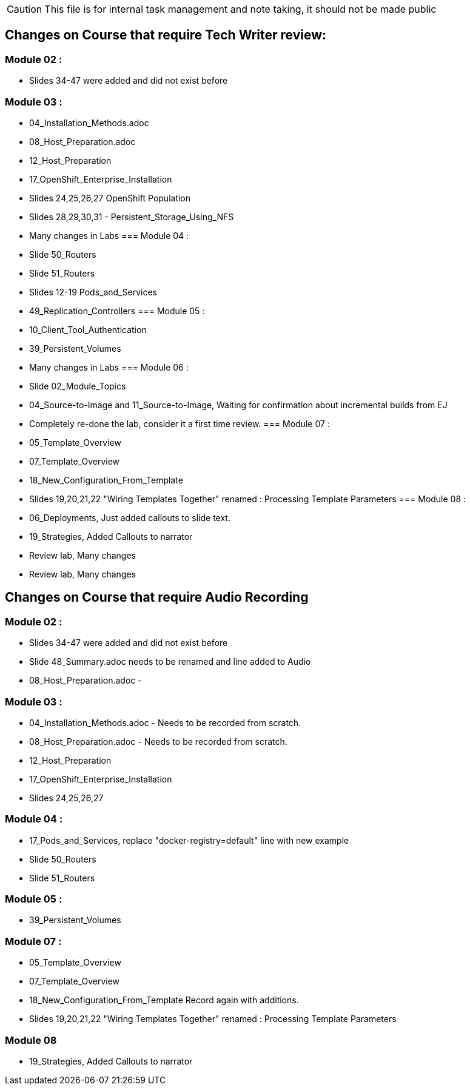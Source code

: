 
CAUTION: This file is for internal task management and note taking, it should not be made public

== Changes on Course that require Tech Writer review:

=== Module 02 :

- Slides 34-47 were added and did not exist before

=== Module 03 :
- 04_Installation_Methods.adoc
- 08_Host_Preparation.adoc
- 12_Host_Preparation
- 17_OpenShift_Enterprise_Installation
- Slides 24,25,26,27 OpenShift Population
- Slides 28,29,30,31 - Persistent_Storage_Using_NFS
- Many changes in Labs
=== Module 04 :
- Slide 50_Routers
- Slide 51_Routers
- Slides 12-19 Pods_and_Services
- 49_Replication_Controllers
=== Module 05 :
- 10_Client_Tool_Authentication
- 39_Persistent_Volumes
- Many changes in Labs
=== Module 06 :
- Slide 02_Module_Topics
- 04_Source-to-Image and 11_Source-to-Image, Waiting for confirmation about incremental builds from EJ
- Completely re-done the lab, consider it a first time review.
=== Module 07 :
- 05_Template_Overview
- 07_Template_Overview
- 18_New_Configuration_From_Template
- Slides 19,20,21,22 "Wiring Templates Together" renamed : Processing Template Parameters
=== Module 08 :
- 06_Deployments, Just added callouts to slide text.
- 19_Strategies, Added Callouts to narrator
- Review lab, Many changes
- Review lab, Many changes

== Changes on Course that require Audio Recording

=== Module 02 :
- Slides 34-47 were added and did not exist before
- Slide 48_Summary.adoc needs to be renamed and line added to Audio
- 08_Host_Preparation.adoc -

=== Module 03 :
- 04_Installation_Methods.adoc - Needs to be recorded from scratch.
- 08_Host_Preparation.adoc - Needs to be recorded from scratch.
- 12_Host_Preparation
- 17_OpenShift_Enterprise_Installation
- Slides 24,25,26,27

=== Module 04 :
- 17_Pods_and_Services, replace "docker-registry=default" line with new example
- Slide 50_Routers
- Slide 51_Routers

=== Module 05 :
- 39_Persistent_Volumes

=== Module 07 :
- 05_Template_Overview
- 07_Template_Overview
- 18_New_Configuration_From_Template Record again with additions.
- Slides 19,20,21,22 "Wiring Templates Together" renamed : Processing Template Parameters

=== Module 08
- 19_Strategies, Added Callouts to narrator
